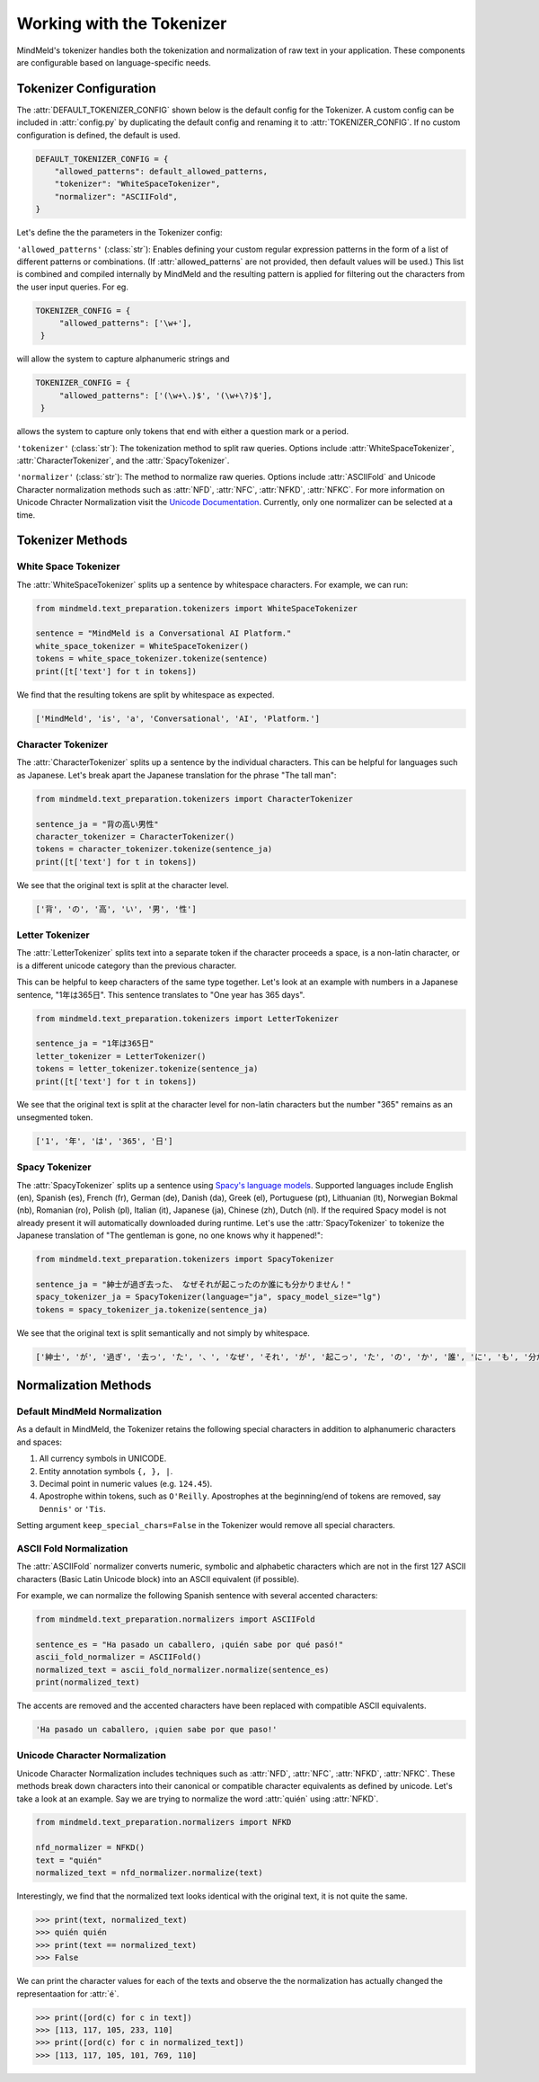 Working with the Tokenizer
==========================

MindMeld's tokenizer handles both the tokenization and normalization of raw text in your application. These components are configurable based on language-specific needs.


Tokenizer Configuration
----------------------------

The :attr:`DEFAULT_TOKENIZER_CONFIG` shown below is the default config for the Tokenizer.
A custom config can be included in :attr:`config.py` by duplicating the default config and renaming it to :attr:`TOKENIZER_CONFIG`.
If no custom configuration is defined, the default is used.

.. code-block:: python

    DEFAULT_TOKENIZER_CONFIG = {
        "allowed_patterns": default_allowed_patterns,
        "tokenizer": "WhiteSpaceTokenizer",
        "normalizer": "ASCIIFold",
    }


Let's define the the parameters in the Tokenizer config:

``'allowed_patterns'`` (:class:`str`): Enables defining your custom regular expression patterns in the form of a list of different patterns or combinations.
(If :attr:`allowed_patterns` are not provided, then default values will be used.) This list is combined and compiled internally by MindMeld and the resulting pattern is applied for filtering out the characters from the user input queries. For eg.

.. code:: python

   TOKENIZER_CONFIG = {
        "allowed_patterns": ['\w+'],
    }

will allow the system to capture alphanumeric strings and

.. code:: python

   TOKENIZER_CONFIG = {
        "allowed_patterns": ['(\w+\.)$', '(\w+\?)$'],
    }

allows the system to capture only tokens that end with either a question mark or a period.


``'tokenizer'`` (:class:`str`): The tokenization method to split raw queries. Options include :attr:`WhiteSpaceTokenizer`, :attr:`CharacterTokenizer`, and the :attr:`SpacyTokenizer`.

``'normalizer'`` (:class:`str`): The method to normalize raw queries. Options include :attr:`ASCIIFold` and Unicode Character normalization methods such as :attr:`NFD`, :attr:`NFC`, :attr:`NFKD`, :attr:`NFKC`.
For more information on Unicode Chracter Normalization visit the `Unicode Documentation <https://unicode.org/reports/tr15/>`_. Currently, only one normalizer can be selected at a time. 


Tokenizer Methods
------------------


White Space Tokenizer
^^^^^^^^^^^^^^^^^^^^^
The :attr:`WhiteSpaceTokenizer` splits up a sentence by whitespace characters. For example, we can run:

.. code:: python

    from mindmeld.text_preparation.tokenizers import WhiteSpaceTokenizer
    
    sentence = "MindMeld is a Conversational AI Platform."
    white_space_tokenizer = WhiteSpaceTokenizer()
    tokens = white_space_tokenizer.tokenize(sentence)
    print([t['text'] for t in tokens])

We find that the resulting tokens are split by whitespace as expected.

.. code:: python

    ['MindMeld', 'is', 'a', 'Conversational', 'AI', 'Platform.']


Character Tokenizer
^^^^^^^^^^^^^^^^^^^
The :attr:`CharacterTokenizer` splits up a sentence by the individual characters. This can be helpful for languages such as Japanese. Let's break apart the Japanese translation for the phrase "The tall man":

.. code:: python

    from mindmeld.text_preparation.tokenizers import CharacterTokenizer
    
    sentence_ja = "背の高い男性"
    character_tokenizer = CharacterTokenizer()
    tokens = character_tokenizer.tokenize(sentence_ja)
    print([t['text'] for t in tokens])

We see that the original text is split at the character level.

.. code:: python

    ['背', 'の', '高', 'い', '男', '性']


Letter Tokenizer
^^^^^^^^^^^^^^^^^^^
The :attr:`LetterTokenizer` splits text into a separate token if the character proceeds a space, is a
non-latin character, or is a different unicode category than the previous character.

This can be helpful to keep characters of the same type together. Let's look at an example with numbers in a Japanese sentence, "1年は365日". This sentence translates to "One year has 365 days". 

.. code:: python

    from mindmeld.text_preparation.tokenizers import LetterTokenizer

    sentence_ja = "1年は365日"
    letter_tokenizer = LetterTokenizer()
    tokens = letter_tokenizer.tokenize(sentence_ja)
    print([t['text'] for t in tokens])

We see that the original text is split at the character level for non-latin characters but the number "365" remains as an unsegmented token.

.. code:: python

    ['1', '年', 'は', '365', '日']


Spacy Tokenizer
^^^^^^^^^^^^^^^
The :attr:`SpacyTokenizer` splits up a sentence using `Spacy's language models <https://spacy.io/models>`_.
Supported languages include English (en), Spanish (es), French (fr), German (de), Danish (da), Greek (el), Portuguese (pt), Lithuanian (lt), Norwegian Bokmal (nb), Romanian (ro), Polish (pl), Italian (it), Japanese (ja), Chinese (zh), Dutch (nl).
If the required Spacy model is not already present it will automatically downloaded during runtime. 
Let's use the :attr:`SpacyTokenizer` to tokenize the Japanese translation of "The gentleman is gone, no one knows why it happened!": 

.. code:: python

    from mindmeld.text_preparation.tokenizers import SpacyTokenizer
    
    sentence_ja = "紳士が過ぎ去った、 なぜそれが起こったのか誰にも分かりません！"
    spacy_tokenizer_ja = SpacyTokenizer(language="ja", spacy_model_size="lg")
    tokens = spacy_tokenizer_ja.tokenize(sentence_ja)

We see that the original text is split semantically and not simply by whitespace.

.. code:: python

    ['紳士', 'が', '過ぎ', '去っ', 'た', '、', 'なぜ', 'それ', 'が', '起こっ', 'た', 'の', 'か', '誰', 'に', 'も', '分かり', 'ませ', 'ん', '！']


Normalization Methods
---------------------

Default MindMeld Normalization
^^^^^^^^^^^^^^^^^^^^^^^^^^^^^^
As a default in MindMeld, the Tokenizer retains the following special characters in addition to alphanumeric characters and spaces:

1. All currency symbols in UNICODE.
2. Entity annotation symbols ``{, }, |``.
3. Decimal point in numeric values (e.g. ``124.45``).
4. Apostrophe within tokens, such as ``O'Reilly``. Apostrophes at the beginning/end of tokens are removed, say ``Dennis'`` or ``'Tis``.

Setting argument ``keep_special_chars=False`` in the Tokenizer would remove all special characters.

ASCII Fold Normalization
^^^^^^^^^^^^^^^^^^^^^^^^
The :attr:`ASCIIFold` normalizer converts numeric, symbolic and alphabetic characters which are not in the first 127 ASCII characters (Basic Latin Unicode block) into an ASCII equivalent (if possible).

For example, we can normalize the following Spanish sentence with several accented characters:

.. code:: python

    from mindmeld.text_preparation.normalizers import ASCIIFold
    
    sentence_es = "Ha pasado un caballero, ¡quién sabe por qué pasó!"
    ascii_fold_normalizer = ASCIIFold()
    normalized_text = ascii_fold_normalizer.normalize(sentence_es)
    print(normalized_text)

The accents are removed and the accented characters have been replaced with compatible ASCII equivalents.

.. code:: python

    'Ha pasado un caballero, ¡quien sabe por que paso!'


Unicode Character Normalization
^^^^^^^^^^^^^^^^^^^^^^^^^^^^^^^
Unicode Character Normalization includes techniques such as :attr:`NFD`, :attr:`NFC`, :attr:`NFKD`, :attr:`NFKC`.
These methods break down characters into their canonical or compatible character equivalents as defined by unicode.
Let's take a look at an example. Say we are trying to normalize the word :attr:`quién` using :attr:`NFKD`.

.. code:: python

    from mindmeld.text_preparation.normalizers import NFKD

    nfd_normalizer = NFKD()
    text = "quién"
    normalized_text = nfd_normalizer.normalize(text)

Interestingly, we find that the normalized text looks identical with the original text, it is not quite the same.

.. code:: python

    >>> print(text, normalized_text)
    >>> quién quién
    >>> print(text == normalized_text)
    >>> False

We can print the character values for each of the texts and observe the the normalization has actually changed the representaation for :attr:`é`.

.. code:: python
    
    >>> print([ord(c) for c in text])
    >>> [113, 117, 105, 233, 110]
    >>> print([ord(c) for c in normalized_text])
    >>> [113, 117, 105, 101, 769, 110]
